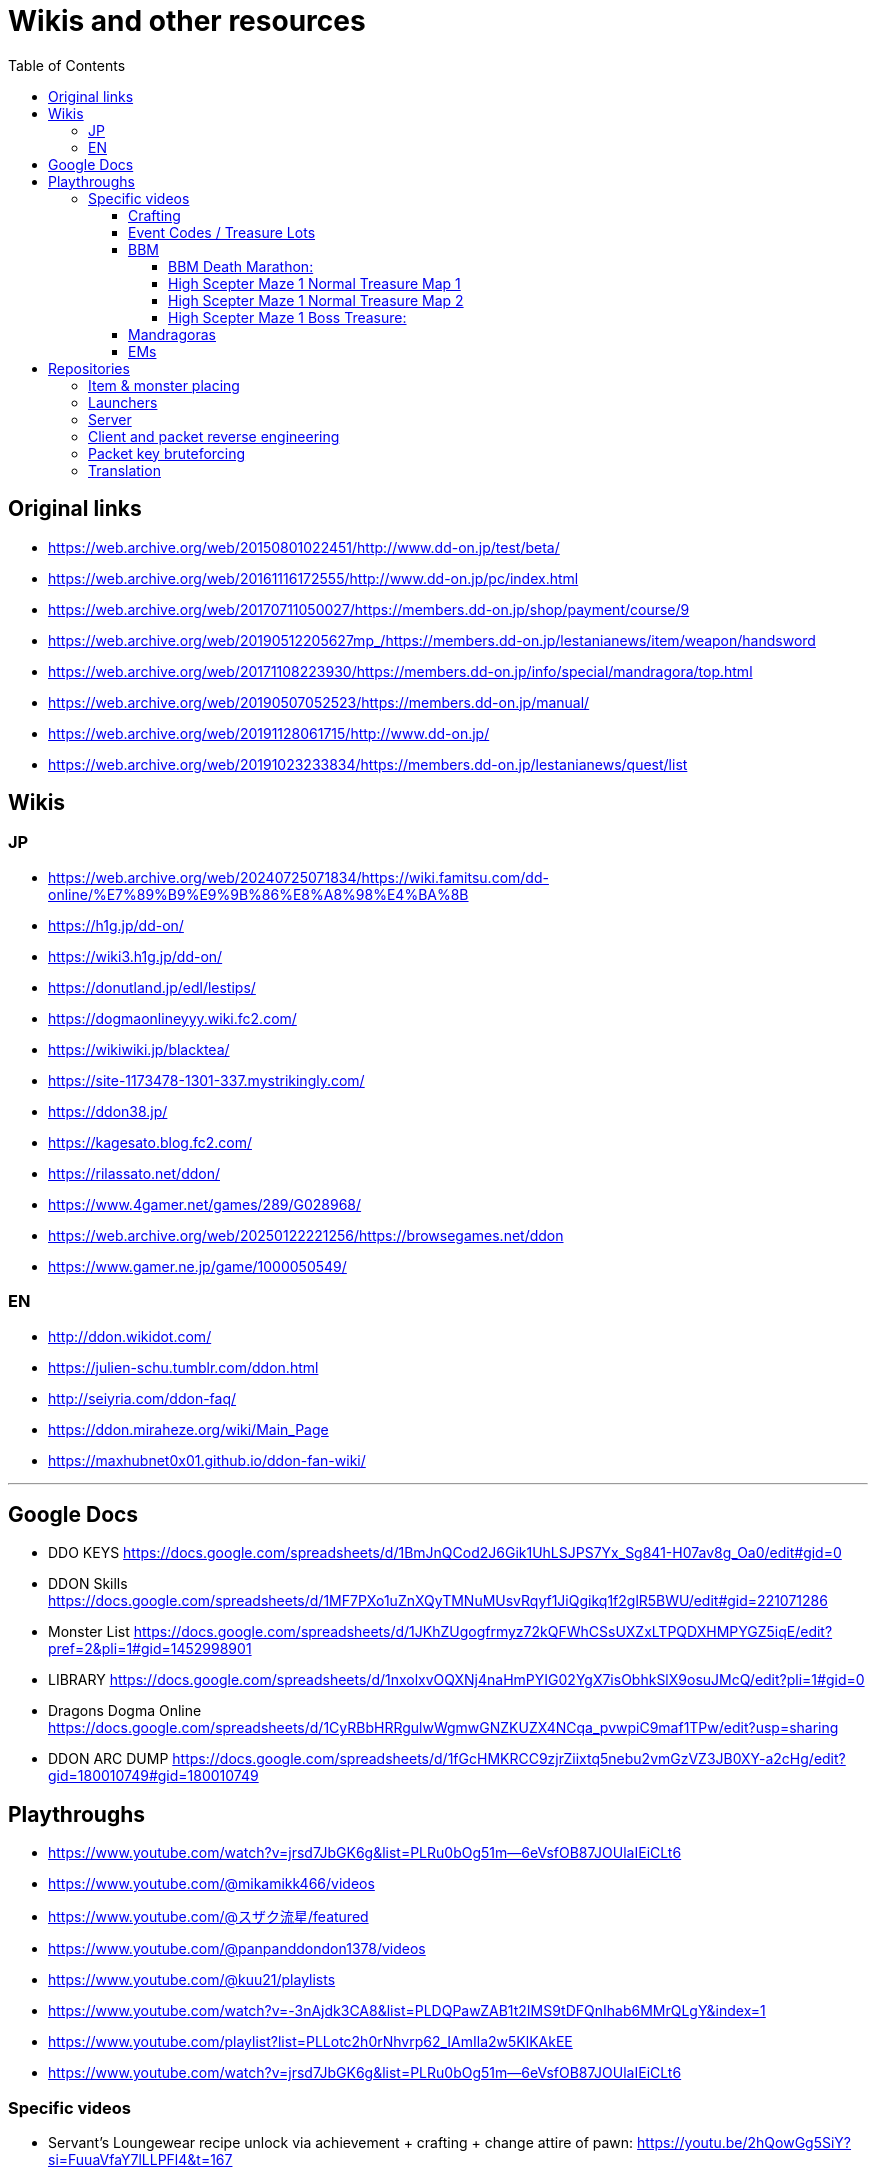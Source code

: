 :toc:
:toc-placement!:
:toclevels: 5

= Wikis and other resources

toc::[]

== Original links

* https://web.archive.org/web/20150801022451/http://www.dd-on.jp/test/beta/
* https://web.archive.org/web/20161116172555/http://www.dd-on.jp/pc/index.html
* https://web.archive.org/web/20170711050027/https://members.dd-on.jp/shop/payment/course/9
* https://web.archive.org/web/20190512205627mp_/https://members.dd-on.jp/lestanianews/item/weapon/handsword
* https://web.archive.org/web/20171108223930/https://members.dd-on.jp/info/special/mandragora/top.html
* https://web.archive.org/web/20190507052523/https://members.dd-on.jp/manual/
* https://web.archive.org/web/20191128061715/http://www.dd-on.jp/
* https://web.archive.org/web/20191023233834/https://members.dd-on.jp/lestanianews/quest/list

== Wikis

=== JP

* https://web.archive.org/web/20240725071834/https://wiki.famitsu.com/dd-online/%E7%89%B9%E9%9B%86%E8%A8%98%E4%BA%8B
* https://h1g.jp/dd-on/
* https://wiki3.h1g.jp/dd-on/
* https://donutland.jp/edl/lestips/
* https://dogmaonlineyyy.wiki.fc2.com/
* https://wikiwiki.jp/blacktea/
* https://site-1173478-1301-337.mystrikingly.com/
* https://ddon38.jp/
* https://kagesato.blog.fc2.com/
* https://rilassato.net/ddon/
* https://www.4gamer.net/games/289/G028968/
* https://web.archive.org/web/20250122221256/https://browsegames.net/ddon
* https://www.gamer.ne.jp/game/1000050549/

=== EN

* http://ddon.wikidot.com/
* https://julien-schu.tumblr.com/ddon.html
* http://seiyria.com/ddon-faq/
* https://ddon.miraheze.org/wiki/Main_Page
* https://maxhubnet0x01.github.io/ddon-fan-wiki/

'''

== Google Docs

* DDO KEYS https://docs.google.com/spreadsheets/d/1BmJnQCod2J6Gik1UhLSJPS7Yx_Sg841-H07av8g_Oa0/edit#gid=0
* DDON Skills https://docs.google.com/spreadsheets/d/1MF7PXo1uZnXQyTMNuMUsvRqyf1JiQgikq1f2glR5BWU/edit#gid=221071286
* Monster List https://docs.google.com/spreadsheets/d/1JKhZUgogfrmyz72kQFWhCSsUXZxLTPQDXHMPYGZ5iqE/edit?pref=2&pli=1#gid=1452998901
* LIBRARY https://docs.google.com/spreadsheets/d/1nxolxvOQXNj4naHmPYIG02YgX7isObhkSlX9osuJMcQ/edit?pli=1#gid=0
* Dragons Dogma Online https://docs.google.com/spreadsheets/d/1CyRBbHRRgulwWgmwGNZKUZX4NCqa_pvwpiC9maf1TPw/edit?usp=sharing
* DDON ARC DUMP https://docs.google.com/spreadsheets/d/1fGcHMKRCC9zjrZiixtq5nebu2vmGzVZ3JB0XY-a2cHg/edit?gid=180010749#gid=180010749

== Playthroughs

* https://www.youtube.com/watch?v=jrsd7JbGK6g&list=PLRu0bOg51m--6eVsfOB87JOUlaIEiCLt6
* https://www.youtube.com/@mikamikk466/videos
* https://www.youtube.com/@スザク流星/featured
* https://www.youtube.com/@panpanddondon1378/videos
* https://www.youtube.com/@kuu21/playlists
* https://www.youtube.com/watch?v=-3nAjdk3CA8&list=PLDQPawZAB1t2IMS9tDFQnIhab6MMrQLgY&index=1
* https://www.youtube.com/playlist?list=PLLotc2h0rNhvrp62_IAmIla2w5KlKAkEE
* https://www.youtube.com/watch?v=jrsd7JbGK6g&list=PLRu0bOg51m--6eVsfOB87JOUlaIEiCLt6

=== Specific videos

* Servant's Loungewear recipe unlock via achievement + crafting + change attire of pawn: https://youtu.be/2hQowGg5SiY?si=FuuaVfaY7lLLPFl4&t=167
* Job Emblem: https://www.youtube.com/watch?v=sjUbZ_I3G4I
* 5x course XP dungeon: https://www.youtube.com/watch?v=2xlevOQvASE


==== Crafting

Someone pressed the craft skill analyze button:
* https://youtu.be/UeYUn9NLn7U?si=ojrPqcW5yOc9FKCB&t=507
* https://youtu.be/UeYUn9NLn7U?si=Oso6ylv2_aGkG8v7&t=708
* https://youtu.be/UeYUn9NLn7U?si=A5FDfBx4ha6x_Opx&t=732

Craft support pawn visible (also contains legend pawns):
* https://youtu.be/DnMq4eP38jA?si=CaIKWcl-DH1ErBOF&t=369

Someone pressed the craft product info button (from production status):
* https://youtu.be/SDhlTgm6nYE?si=bb8e88P7-2BCrGgk&t=79

Craft class up UI / promotional exam:
* https://youtu.be/HyAzodGOz6Q?si=ST0HciKbyKGMBLPK&t=5 45-60
* https://youtu.be/M8OMTWqz0J8?si=FbKYbgGmNNHutSPB&t=3 56-60
* https://youtu.be/5P2MA5p6ZZ4?si=IXlO3kMDhus-bkf9&t=8 7->8 


==== Event Codes / Treasure Lots

* Event Code visible in chat + Treasure Lot 1.x: https://youtu.be/ZNwaC1TzaEw?si=_0t8UJEFZJI5mw6t&t=44
* Treasure Lot 2.1: https://www.youtube.com/watch?v=Lyne9CiGmks
* Treasure Lot 2.2: https://www.youtube.com/watch?v=4FqrcBBec3M => Item post shows up: https://youtu.be/4FqrcBBec3M?si=R3w0x8DhS5bYaVg4&t=325
* Treasure Lot 3.3: 
    * https://www.youtube.com/watch?v=odK6nqDJ7T8
    * https://www.youtube.com/watch?v=d5jMW1OW6pA => Box Treasure Lot 3.3: https://www.youtube.com/live/d5jMW1OW6pA?si=_c5mk-zlIsvNcuLk&t=1119
* Large Delivery Event:
    * https://www.youtube.com/live/d5jMW1OW6pA?si=_2Yp4pIQSSN6FE4F&t=1472
    * https://www.youtube.com/live/d5jMW1OW6pA?si=CZsLGMKGSC7sbZZ4&t=2625
* Box Treasure Lot DDON Style: https://www.youtube.com/watch?v=43cas8toGz8

==== BBM

BBM Treasure Chest Opening: ("DDON" "黒呪の迷宮" "装備")

===== BBM Death Marathon:

"If you want to reset the right to acquire all items including the bracelet, you should perform a “Reset Progression and Rewards”.
Reset Progress” is used when a party member drops out of the game and you want to replay the game with the same progress, or when you just want to fight Death and get rare items (commonly known as a ‘death marathon’)."

* Reset 1: https://www.youtube.com/live/9tmd3VJ_iCI?si=d00xfimvnv7SNnGL&t=580
* Reset 2: https://www.youtube.com/live/9tmd3VJ_iCI?si=5twsSbhZwgIrkFpf&t=1646
* Reset 3: https://www.youtube.com/live/9tmd3VJ_iCI?si=7uBkzg7T0v83LJtB&t=2810 

===== High Scepter Maze 1 Normal Treasure Map 1
* https://youtu.be/zDOJ8l3pWeI?si=U15J8DMabz0S-WHf&t=330 => Weapon 1 IR6 Lv30
* https://youtu.be/zDOJ8l3pWeI?si=fDBz-tn0dWDDdRK9&t=351 => Armor IR3 Lv13 2 star, Armor IR3 Lv12 4 star
* https://youtu.be/zDOJ8l3pWeI?si=1msUEUyMCT7cu_ec&t=396 => Armor IR2 Lv7
* https://youtu.be/zDOJ8l3pWeI?si=lgEWEdIP_zUQoFUB&t=412 => Weapon 1 IR6 Lv30, Armor IR3 Lv12
* https://youtu.be/zDOJ8l3pWeI?si=IDcmT6Jv8sucONx_&t=427 => Consumables
* https://youtu.be/zDOJ8l3pWeI?si=9qN4_RAc-QA9bfGM&t=462 => Consumables, Armor IR3 Lv12 3 star, Armor IR3 * Lv12 1 star
* https://youtu.be/zDOJ8l3pWeI?si=QErir0mwwIUAyGqv&t=493 => (checks item bag)
* https://youtu.be/zDOJ8l3pWeI?si=dRFk8vnkBEAuvuOg&t=616 => Consumables
* https://youtu.be/zDOJ8l3pWeI?si=_k-DwLcckKM3CqX8&t=635 => Consumables, Armor IR2 Lv9 3 star, Armor IR2 Lv7 * 2 star, Armor IR3 Lv12 3 star
* https://youtu.be/zDOJ8l3pWeI?si=cHHdMW2UsPF2B-Cn&t=664 => Consumables, Armor IR3 Lv13 1star, Armor IR3 * Lv12 3star, Armor IR3 Lv11
* https://youtu.be/zDOJ8l3pWeI?si=s8c7eCkJsqfRJBzm&t=678 => (checks item bag)

===== High Scepter Maze 1 Normal Treasure Map 2
* https://youtu.be/zDOJ8l3pWeI?si=_2KJgxh6bxsV74na&t=765 => Consumables, Armor IRX LvX 3star, Armor IR4 Lv16, Armor IRX LvX 3star
* https://youtu.be/zDOJ8l3pWeI?si=l5-7u4JGxmiIAjEJ&t=798 => Consumable, Weapon 1 IR6 Lv30
* https://youtu.be/zDOJ8l3pWeI?si=LCbXNpj0gIqUpwyO&t=804 => Armor IR4 Lv18, Weapon 1 IR6 Lv30
* https://youtu.be/zDOJ8l3pWeI?si=PogeoCAbjaQkdvnq&t=878 => Consumables, Armor IRX LvX 1star, Armor IRX LvX 3star, Armor IRX LvX 1star
* https://youtu.be/zDOJ8l3pWeI?si=ZeJweyQ49kcyt1Ct&t=1319 => Consumables, 4x Armor ~IR4

===== High Scepter Maze 1 Boss Treasure:
* https://youtu.be/zDOJ8l3pWeI?si=mvOVQXHp8bidn2Bn&t=1278 => Weapon 1 IR6 Lv30
* https://youtu.be/zDOJ8l3pWeI?si=RFRc_SQ31ij811pq&t=1281 => Bracelet IR50 Lv1
* End of Maze 1 Map 2: https://youtu.be/zDOJ8l3pWeI?si=osrSr9T5OUzzruzl&t=1351 = (checks item bag)


==== Mandragoras

* 3.2 https://www.youtube.com/watch?v=HueZ2gCklBo
* 3.4 https://www.youtube.com/watch?v=j6eJjfvagTc 

==== EMs

* EM1 Runs: https://www.youtube.com/results?search_query=DDON+地下墓場の誘い
* Party: https://www.youtube.com/watch?v=QonQekR_Kvs 
* Solo 60: https://www.nicozon.net/player.html?video_id=sm28461081
* Quick: https://www.youtube.com/watch?v=JotR8tp9hrw
* 8 Arisen in a 'Grand Mission': https://www.youtube.com/watch?v=9Y_blEk6JHM&t=314s

== Repositories

=== Item & monster placing
* https://github.com/alborrajo/DDOn-Tools

=== Launchers
* https://github.com/D00MK1D/DDON-Launcher
* https://github.com/Najelith/ddo_launcher

=== Server
* https://github.com/sebastian-heinz/Arrowgene.DragonsDogmaOnline

=== Client and packet reverse engineering
* https://github.com/sebastian-heinz/DDON_RE
* https://github.com/ddon-research/ddon-data
* https://github.com/ddon-research/ddon-extractor

=== Packet key bruteforcing
* https://github.com/ddon-research/ddon-bruteforcer-gui
* https://github.com/sebastian-heinz/ddon_common_key_bruteforce

=== Translation
* https://github.com/riftcrystal/DDON-Translation
* https://github.com/Sapphiratelaemara/DDON-translation
